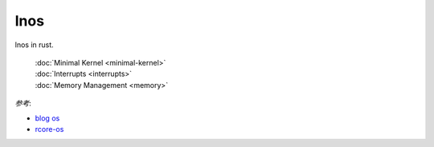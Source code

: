 
lnos
====

lnos in rust.

    | :doc:`Minimal Kernel <minimal-kernel>`
    | :doc:`Interrupts <interrupts>`
    | :doc:`Memory Management <memory>`


*参考*:

* `blog os <https://os.phil-opp.com/>`_
* `rcore-os <https://github.com/rcore-os/rCore>`_



